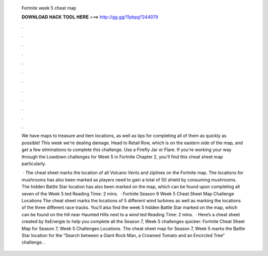   Fortnite week 5 cheat map
  
  
  
  𝐃𝐎𝐖𝐍𝐋𝐎𝐀𝐃 𝐇𝐀𝐂𝐊 𝐓𝐎𝐎𝐋 𝐇𝐄𝐑𝐄 ===> http://gg.gg/11pbpg?244079
  
  
  
  .
  
  
  
  .
  
  
  
  .
  
  
  
  .
  
  
  
  .
  
  
  
  .
  
  
  
  .
  
  
  
  .
  
  
  
  .
  
  
  
  .
  
  
  
  .
  
  
  
  .
  
  We have maps to treasure and item locations, as well as tips for completing all of them as quickly as possible! This week we're dealing damage. Head to Retail Row, which is on the eastern side of the map, and get a few eliminations to complete this challenge. Use a Firefly Jar or Flare. If you're working your way through the Lowdown challenges for Week 5 in Fortnite Chapter 2, you'll find this cheat sheet map particularly.
  
   · The cheat sheet marks the location of all Volcano Vents and ziplines on the Fortnite map. The locations for mushrooms has also been marked as players need to gain a total of 50 shield by consuming mushrooms. The hidden Battle Star location has also been marked on the map, which can be found upon completing all seven of the Week 5 ted Reading Time: 2 mins.  · Fortnite Season 9 Week 5 Cheat Sheet Map Challenge Locations The cheat sheet marks the locations of 5 different wind turbines as well as marking the locations of the three different race tracks. You’ll also find the week 5 hidden Battle Star marked on the map, which can be found on the hill near Haunted Hills next to a wind ted Reading Time: 2 mins.  · Here’s a cheat sheet created by ItsEnergie to help you complete all the Season 7, Week 5 challenges quicker: Fortnite Cheat Sheet Map for Season 7, Week 5 Challenges Locations. The cheat sheet map for Season 7, Week 5 marks the Battle Star location for the “Search between a Giant Rock Man, a Crowned Tomato and an Encircled Tree” challenge. .
